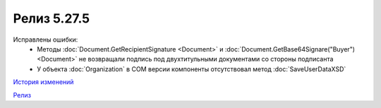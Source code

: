 Релиз 5.27.5
============

.. feed-entry::
   :date: 2019-07-15

Исправлены ошибки:
  - Методы :doc:`Document.GetRecipientSignature <Document>` и :doc:`Document.GetBase64Signare("Buyer") <Document>` не возвращали подпись под двухтитульными документами со стороны подписанта
  - У объекта :doc:`Organization` в COM версии компоненты отсутствовал метод :doc:`SaveUserDataXSD`

`История изменений <http://diadocsdk-1c.readthedocs.io/ru/dev/History.html>`_

`Релиз <http://diadocsdk-1c.readthedocs.io/ru/dev/Downloads.html>`_
